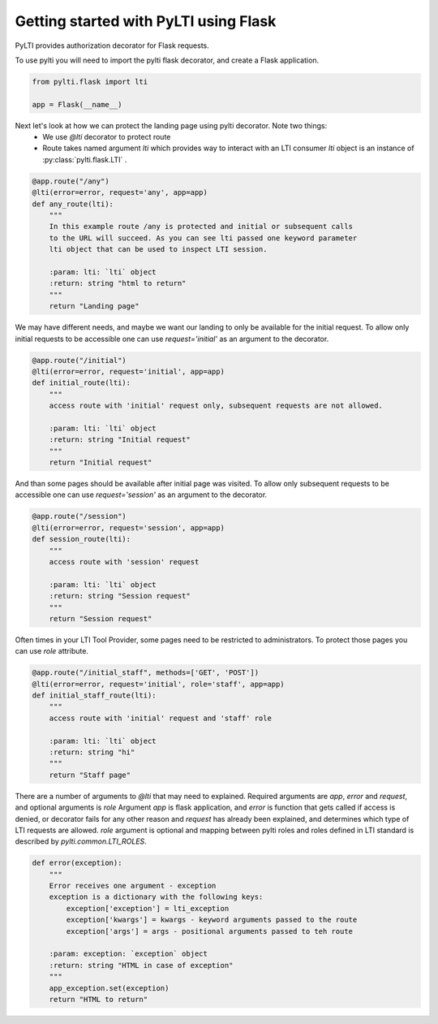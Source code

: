 Getting started with PyLTI using Flask
======================================

PyLTI provides authorization decorator for Flask requests.

To use pylti you will need to import the pylti flask decorator, and create a Flask application.

.. code-block:: python

    from pylti.flask import lti

    app = Flask(__name__)

Next let's look at how we can protect the landing page using pylti decorator. Note two things:
 * We use *@lti* decorator to protect route
 * Route takes named argument *lti* which provides way to interact with an LTI consumer
   *lti* object is an instance of :py:class:`pylti.flask.LTI` .

.. code-block:: python

    @app.route("/any")
    @lti(error=error, request='any', app=app)
    def any_route(lti):
        """
        In this example route /any is protected and initial or subsequent calls
        to the URL will succeed. As you can see lti passed one keyword parameter
        lti object that can be used to inspect LTI session.

        :param: lti: `lti` object
        :return: string "html to return"
        """
        return "Landing page"


We may have different needs, and maybe we want our landing to only be available for the initial request.
To allow only initial requests to be accessible one can use *request='initial'* as an argument to the decorator.

.. code-block:: python

    @app.route("/initial")
    @lti(error=error, request='initial', app=app)
    def initial_route(lti):
        """
        access route with 'initial' request only, subsequent requests are not allowed.

        :param: lti: `lti` object
        :return: string "Initial request"
        """
        return "Initial request"

And than some pages should be available after initial page was visited.
To allow only subsequent requests to be accessible one can use *request='session'* as an argument to the decorator.

.. code-block:: python

    @app.route("/session")
    @lti(error=error, request='session', app=app)
    def session_route(lti):
        """
        access route with 'session' request

        :param: lti: `lti` object
        :return: string "Session request"
        """
        return "Session request"


Often times in your LTI Tool Provider, some pages need to be restricted to administrators.
To protect those pages you can use *role* attribute.

.. code-block:: python

    @app.route("/initial_staff", methods=['GET', 'POST'])
    @lti(error=error, request='initial', role='staff', app=app)
    def initial_staff_route(lti):
        """
        access route with 'initial' request and 'staff' role

        :param: lti: `lti` object
        :return: string "hi"
        """
        return "Staff page"

There are a number of arguments to *@lti* that may need to explained. Required arguments
are *app*, *error* and *request*, and optional arguments is *role*
Argument *app* is flask application, and *error* is function that gets called
if access is denied, or decorator fails for any other reason and *request* has already been
explained, and determines which type of LTI requests are allowed.
*role* argument is optional and mapping between pylti roles and roles defined in LTI
standard is described by *pylti.common.LTI_ROLES*.

.. code-block:: python

    def error(exception):
        """
        Error receives one argument - exception
        exception is a dictionary with the following keys:
            exception['exception'] = lti_exception
            exception['kwargs'] = kwargs - keyword arguments passed to the route
            exception['args'] = args - positional arguments passed to teh route

        :param: exception: `exception` object
        :return: string "HTML in case of exception"
        """
        app_exception.set(exception)
        return "HTML to return"


